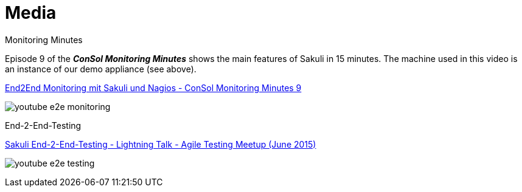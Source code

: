 = Media

.Monitoring Minutes

Episode 9 of the *_ConSol Monitoring Minutes_* shows the main features of Sakuli in 15 minutes. The machine used in this video is an instance of our demo appliance (see above). 

https://www.youtube.com/watch?v=S6NROEOYF6w[End2End Monitoring mit Sakuli und Nagios - ConSol Monitoring Minutes 9]

image:./docs/pics/monitoring_minutes_sakuli_300.png[youtube e2e monitoring]

.End-2-End-Testing

https://www.youtube.com/watch?v=JjRGlkN8BKo[Sakuli End-2-End-Testing - Lightning Talk - Agile Testing Meetup (June 2015)]

image:./docs/pics/youtube_e2e_testing_agile_testing_meetup.png[youtube e2e testing]